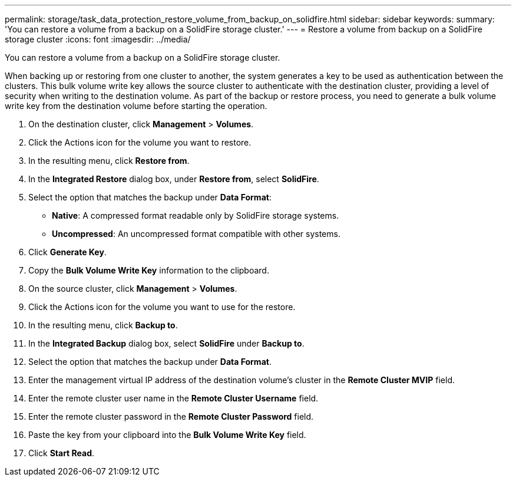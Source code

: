 ---
permalink: storage/task_data_protection_restore_volume_from_backup_on_solidfire.html
sidebar: sidebar
keywords: 
summary: 'You can restore a volume from a backup on a SolidFire storage cluster.'
---
= Restore a volume from backup on a SolidFire storage cluster
:icons: font
:imagesdir: ../media/

[.lead]
You can restore a volume from a backup on a SolidFire storage cluster.

When backing up or restoring from one cluster to another, the system generates a key to be used as authentication between the clusters. This bulk volume write key allows the source cluster to authenticate with the destination cluster, providing a level of security when writing to the destination volume. As part of the backup or restore process, you need to generate a bulk volume write key from the destination volume before starting the operation.

. On the destination cluster, click *Management* > *Volumes*.
. Click the Actions icon for the volume you want to restore.
. In the resulting menu, click *Restore from*.
. In the *Integrated Restore* dialog box, under *Restore from*, select *SolidFire*.
. Select the option that matches the backup under *Data Format*:
 ** *Native*: A compressed format readable only by SolidFire storage systems.
 ** *Uncompressed*: An uncompressed format compatible with other systems.
. Click *Generate Key*.
. Copy the *Bulk Volume Write Key* information to the clipboard.
. On the source cluster, click *Management* > *Volumes*.
. Click the Actions icon for the volume you want to use for the restore.
. In the resulting menu, click *Backup to*.
. In the *Integrated Backup* dialog box, select *SolidFire* under *Backup to*.
. Select the option that matches the backup under *Data Format*.
. Enter the management virtual IP address of the destination volume's cluster in the *Remote Cluster MVIP* field.
. Enter the remote cluster user name in the *Remote Cluster Username* field.
. Enter the remote cluster password in the *Remote Cluster Password* field.
. Paste the key from your clipboard into the *Bulk Volume Write Key* field.
. Click *Start Read*.
